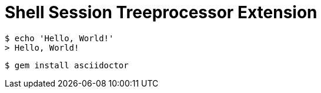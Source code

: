 = Shell Session Treeprocessor Extension

 $ echo 'Hello, World!'
 > Hello, World!

 $ gem install asciidoctor
